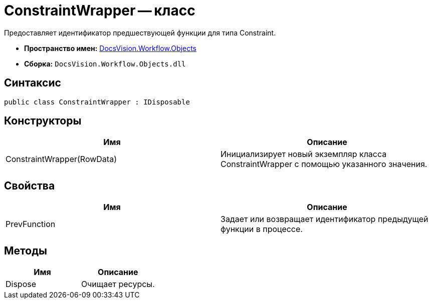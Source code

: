 = ConstraintWrapper -- класс

Предоставляет идентификатор предшествующей функции для типа Constraint.

* *Пространство имен:* xref:api/DocsVision/Workflow/Objects/Objects_NS.adoc[DocsVision.Workflow.Objects]
* *Сборка:* `DocsVision.Workflow.Objects.dll`

== Синтаксис

[source,csharp]
----
public class ConstraintWrapper : IDisposable
----

== Конструкторы

[cols=",",options="header"]
|===
|Имя |Описание
|ConstraintWrapper(RowData) |Инициализирует новый экземпляр класса ConstraintWrapper с помощью указанного значения.
|===

== Свойства

[cols=",",options="header"]
|===
|Имя |Описание
|PrevFunction |Задает или возвращает идентификатор предыдущей функции в процессе.
|===

== Методы

[cols=",",options="header"]
|===
|Имя |Описание
|Dispose |Очищает ресурсы.
|===
